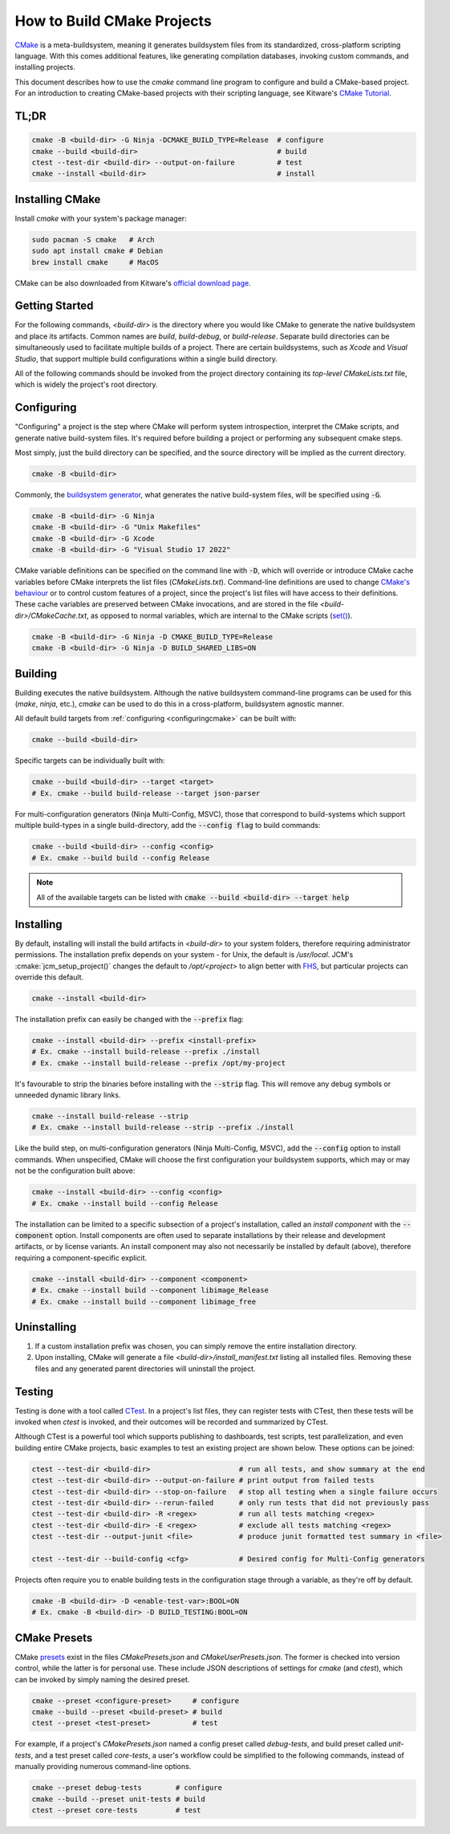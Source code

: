 How to Build CMake Projects
===========================

`CMake <https://cmake.org/>`_ is a meta-buildsystem, meaning it generates buildsystem files from its
standardized, cross-platform scripting language. With this comes additional features, like
generating compilation databases, invoking custom commands, and installing projects.

This document describes how to use the `cmake` command line program to configure and build a
CMake-based project. For an introduction to creating CMake-based projects with their scripting
language, see Kitware's `CMake Tutorial
<https://cmake.org/cmake/help/latest/guide/tutorial/index.html>`_.

TL;DR
~~~~~

.. code-block:: bash

  cmake -B <build-dir> -G Ninja -DCMAKE_BUILD_TYPE=Release  # configure
  cmake --build <build-dir>                                 # build
  ctest --test-dir <build-dir> --output-on-failure          # test
  cmake --install <build-dir>                               # install

Installing CMake
~~~~~~~~~~~~~~~~

Install `cmake` with your system's package manager:

.. code-block:: bash

  sudo pacman -S cmake   # Arch
  sudo apt install cmake # Debian
  brew install cmake     # MacOS

CMake can be also downloaded from Kitware's `official download page <https://cmake.org/download/>`_.

Getting Started
~~~~~~~~~~~~~~~

For the following commands, `<build-dir>` is the directory where you would like CMake to generate
the native buildsystem and place its artifacts. Common names are `build`, `build-debug`, or
`build-release`.  Separate build directories can be simultaneously used to facilitate multiple
builds of a project. There are certain buildsystems, such as *Xcode* and *Visual Studio*, that
support multiple build configurations within a single build directory.

All of the following commands should be invoked from the project directory containing its
*top-level* `CMakeLists.txt` file, which is widely the project's root directory.

.. _configuringcmake:

Configuring
~~~~~~~~~~~

"Configuring" a project is the step where CMake will perform system introspection, interpret the
CMake scripts, and generate native build-system files. It's required before building a project or
performing any subsequent cmake steps.

Most simply, just the build directory can be specified, and the source directory will be implied as
the current directory.

.. code-block:: bash

  cmake -B <build-dir>

Commonly, the `buildsystem
generator <https://cmake.org/cmake/help/latest/manual/cmake-generators.7.html>`_, what generates the
native build-system files, will be specified using :code:`-G`.

.. code-block:: bash

  cmake -B <build-dir> -G Ninja
  cmake -B <build-dir> -G "Unix Makefiles"
  cmake -B <build-dir> -G Xcode
  cmake -B <build-dir> -G "Visual Studio 17 2022"

CMake variable definitions can be specified on the command line with :code:`-D`, which will override
or introduce CMake cache variables before CMake interprets the list files (`CMakeLists.txt`).
Command-line definitions are used to change `CMake's behaviour
<https://cmake.org/cmake/help/latest/manual/cmake-variables.7.html>`_ or to control custom features
of a project, since the project's list files will have access to their definitions. These cache
variables are preserved between CMake invocations, and are stored in the file
`<build-dir>/CMakeCache.txt`, as opposed to normal variables, which are internal to the CMake
scripts (`set() <https://cmake.org/cmake/help/latest/command/set.html>`_).

.. code-block:: bash

  cmake -B <build-dir> -G Ninja -D CMAKE_BUILD_TYPE=Release
  cmake -B <build-dir> -G Ninja -D BUILD_SHARED_LIBS=ON

Building
~~~~~~~~

Building executes the native buildsystem. Although the native buildsystem command-line programs can
be used for this (`make`, `ninja`, etc.), `cmake` can be used to do this in a cross-platform,
buildsystem agnostic manner.

All default build targets from :ref:`configuring <configuringcmake>` can be built with:

.. code-block:: bash

  cmake --build <build-dir>

Specific targets can be individually built with:

.. code-block:: bash

  cmake --build <build-dir> --target <target>
  # Ex. cmake --build build-release --target json-parser

For multi-configuration generators (Ninja Multi-Config, MSVC), those that correspond to
build-systems which support multiple build-types in a single build-directory, add the
:code:`--config flag` to build commands:

.. code-block:: bash

  cmake --build <build-dir> --config <config>
  # Ex. cmake --build build --config Release

.. note::

  All of the available targets can be listed with :code:`cmake --build <build-dir> --target help`

Installing
~~~~~~~~~~

By default, installing will install the build artifacts in `<build-dir>` to your system folders,
therefore requiring administrator permissions. The installation prefix depends on your system - for
Unix, the default is `/usr/local`. JCM's :cmake:`jcm_setup_project()` changes the default to
`/opt/<project>` to align better with `FHS
<https://refspecs.linuxfoundation.org/FHS_3.0/fhs/index.html>`_, but particular projects can
override this default.

.. code-block:: bash

  cmake --install <build-dir>

The installation prefix can easily be changed with the :code:`--prefix` flag:

.. code-block:: bash

  cmake --install <build-dir> --prefix <install-prefix>
  # Ex. cmake --install build-release --prefix ./install
  # Ex. cmake --install build-release --prefix /opt/my-project

It's favourable to strip the binaries before installing with the :code:`--strip` flag. This will
remove any debug symbols or unneeded dynamic library links.

.. code-block:: bash

  cmake --install build-release --strip
  # Ex. cmake --install build-release --strip --prefix ./install

Like the build step, on multi-configuration generators (Ninja Multi-Config, MSVC), add the
:code:`--config` option to install commands. When unspecified, CMake will choose the first
configuration your buildsystem supports, which may or may not be the configuration built above:

.. code-block:: bash

  cmake --install <build-dir> --config <config>
  # Ex. cmake --install build --config Release


The installation can be limited to a specific subsection of a project's installation, called an
*install component* with the :code:`--component` option. Install components are often used to
separate installations by their release and development artifacts, or  by license variants. An
install component may also not necessarily be installed by default (above), therefore requiring a
component-specific explicit.

.. code-block:: bash

  cmake --install <build-dir> --component <component>
  # Ex. cmake --install build --component libimage_Release
  # Ex. cmake --install build --component libimage_free


Uninstalling
~~~~~~~~~~~~

#. If a custom installation prefix was chosen, you can simply remove the entire installation
   directory.
#. Upon installing, CMake will generate a file `<build-dir>/install_manifest.txt` listing all
   installed files. Removing these files and any generated parent directories will uninstall the
   project.

Testing
~~~~~~~

Testing is done with a tool called `CTest
<https://cmake.org/cmake/help/latest/manual/ctest.1.html>`_. In a project's list files, they can
register tests with CTest, then these tests will be invoked when *ctest* is invoked, and their
outcomes will be recorded and summarized by CTest.

Although CTest is a powerful tool which supports publishing to dashboards, test scripts, test
parallelization, and even building entire CMake projects, basic examples to test an existing project
are shown below. These options can be joined:

.. code-block:: bash

  ctest --test-dir <build-dir>                     # run all tests, and show summary at the end
  ctest --test-dir <build-dir> --output-on-failure # print output from failed tests
  ctest --test-dir <build-dir> --stop-on-failure   # stop all testing when a single failure occurs
  ctest --test-dir <build-dir> --rerun-failed      # only run tests that did not previously pass
  ctest --test-dir <build-dir> -R <regex>          # run all tests matching <regex>
  ctest --test-dir <build-dir> -E <regex>          # exclude all tests matching <regex>
  ctest --test-dir --output-junit <file>           # produce junit formatted test summary in <file>

  ctest --test-dir --build-config <cfg>            # Desired config for Multi-Config generators

Projects often require you to enable building tests in the configuration stage through a variable,
as they're off by default.

.. code-block:: bash

  cmake -B <build-dir> -D <enable-test-var>:BOOL=ON
  # Ex. cmake -B <build-dir> -D BUILD_TESTING:BOOL=ON

CMake Presets
~~~~~~~~~~~~~

CMake `presets <https://cmake.org/cmake/help/latest/manual/cmake-presets.7.html>`_ exist in the
files `CMakePresets.json` and `CMakeUserPresets.json`. The former is checked into version control,
while the latter is for personal use. These include JSON descriptions of settings for `cmake` (and
`ctest`), which can be invoked by simply naming the desired preset.

.. code-block:: bash

  cmake --preset <configure-preset>     # configure
  cmake --build --preset <build-preset> # build
  ctest --preset <test-preset>          # test

For example, if a project's `CMakePresets.json` named a config preset called *debug-tests*, and
build preset called *unit-tests*, and a test preset called *core-tests*, a user's workflow could be
simplified to the following commands, instead of manually providing numerous command-line options.

.. code-block:: bash

  cmake --preset debug-tests        # configure
  cmake --build --preset unit-tests # build
  ctest --preset core-tests         # test
